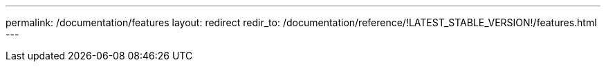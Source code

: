 ---
permalink: /documentation/features
layout: redirect
redir_to: /documentation/reference/!LATEST_STABLE_VERSION!/features.html
---
